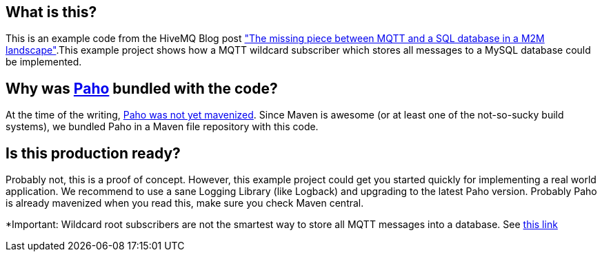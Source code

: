 == What is this?
This is an example code from the HiveMQ Blog post link:http://www.hivemq.com/mqtt-sql-database["The missing piece between MQTT and a SQL database in a M2M landscape"].This example project shows how a MQTT wildcard subscriber which stores all messages to a MySQL database
could be implemented.

== Why was link:http://www.eclipse.org/paho/[Paho] bundled with the code?

At the time of the writing, link:https://bugs.eclipse.org/bugs/show_bug.cgi?id=382471[Paho was not yet mavenized]. Since Maven is awesome (or at least one of the not-so-sucky
build systems), we bundled Paho in a Maven file repository with this code.

== Is this production ready?

Probably not, this is a proof of concept. However, this example project could get you started quickly for implementing
a real world application. We recommend to use a sane Logging Library (like Logback) and upgrading to the latest Paho
version. Probably Paho is already mavenized when you read this, make sure you check Maven central.


*Important: Wildcard root subscribers are not the smartest way to store all MQTT messages into a database. See link:http://www.hivemq.com/mqtt-sql-database/[this link]
